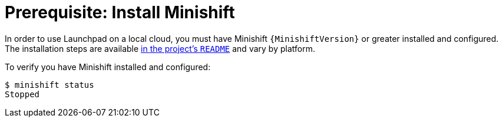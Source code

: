 = Prerequisite: Install Minishift

In order to use Launchpad on a local cloud, you must have Minishift `{MinishiftVersion}` or greater installed and configured. The installation steps are available link:https://github.com/minishift/minishift#installation[in the project's `README`] and vary by platform.

To verify you have Minishift installed and configured:

[source,options="nowrap",subs="attributes+"]
----
$ minishift status
Stopped
----